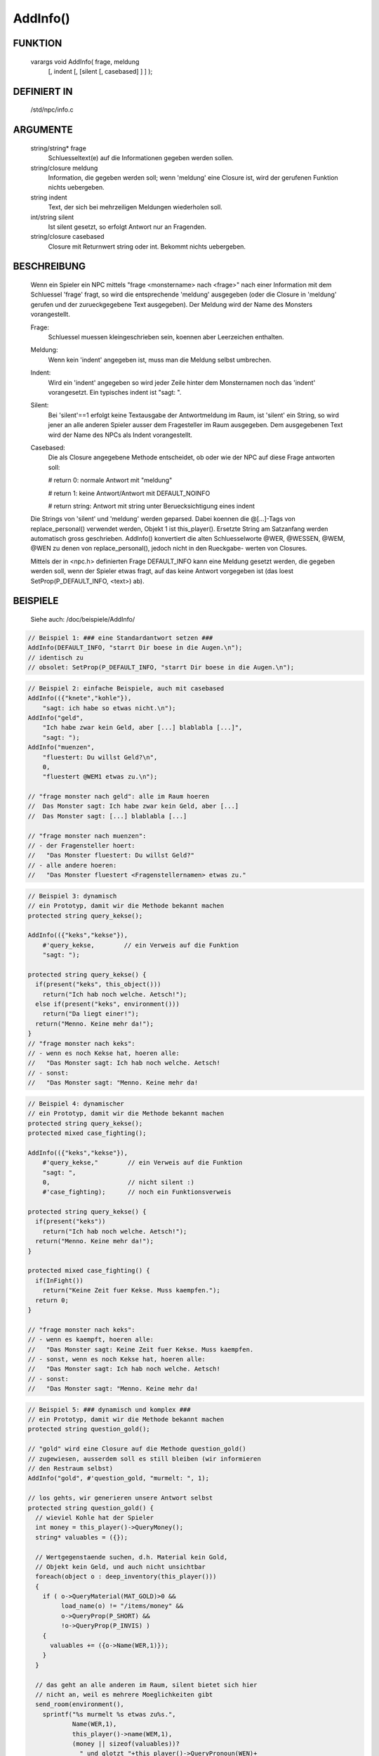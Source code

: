 AddInfo()
=========

FUNKTION
--------

     varargs void AddInfo( frage, meldung
               [, indent [, [silent [, casebased] ] ] );

DEFINIERT IN
------------

     /std/npc/info.c

ARGUMENTE
---------

     string/string* frage
       Schluesseltext(e) auf die Informationen gegeben werden sollen.
     string/closure meldung
       Information, die gegeben werden soll; wenn 'meldung' eine Closure 
       ist, wird der gerufenen Funktion nichts uebergeben.
     string indent
       Text, der sich bei mehrzeiligen Meldungen wiederholen soll.
     int/string silent
       Ist silent gesetzt, so erfolgt Antwort nur an Fragenden. 
     string/closure casebased
       Closure mit Returnwert string oder int.
       Bekommt nichts uebergeben.

BESCHREIBUNG
------------

     Wenn ein Spieler ein NPC mittels "frage <monstername> nach <frage>" nach
     einer Information mit dem Schluessel 'frage' fragt, so wird die
     entsprechende 'meldung' ausgegeben (oder die Closure in 'meldung'
     gerufen und der zurueckgegebene Text ausgegeben). Der Meldung wird
     der Name des Monsters vorangestellt.

     Frage:
      Schluessel muessen kleingeschrieben sein, koennen aber Leerzeichen
      enthalten.

     Meldung:
      Wenn kein 'indent' angegeben ist, muss man die Meldung selbst
      umbrechen.

     Indent:
      Wird ein 'indent' angegeben so wird jeder Zeile hinter dem
      Monsternamen noch das 'indent' vorangesetzt.
      Ein typisches indent ist "sagt: ".

     Silent:
      Bei 'silent'==1 erfolgt keine Textausgabe der Antwortmeldung im Raum,
      ist 'silent' ein String, so wird jener an alle anderen Spieler ausser
      dem Fragesteller im Raum ausgegeben.
      Dem ausgegebenen Text wird der Name des NPCs als Indent vorangestellt.

     Casebased:
      Die als Closure angegebene Methode entscheidet, ob oder wie der NPC 
      auf diese Frage antworten soll:

      # return 0:    normale Antwort mit "meldung"

      # return 1:    keine Antwort/Antwort mit DEFAULT_NOINFO

      # return string: Antwort mit string unter Beruecksichtigung eines indent


     Die Strings von 'silent' und 'meldung' werden geparsed.
     Dabei koennen die @[...]-Tags von replace_personal() verwendet werden,
     Objekt 1 ist this_player(). Ersetzte String am Satzanfang werden
     automatisch gross geschrieben.
     AddInfo() konvertiert die alten Schluesselworte @WER, @WESSEN, @WEM,
     @WEN zu denen von replace_personal(), jedoch nicht in den Rueckgabe-
     werten von Closures.

     Mittels der in <npc.h> definierten Frage DEFAULT_INFO kann eine
     Meldung gesetzt werden, die gegeben werden soll, wenn der Spieler
     etwas fragt, auf das keine Antwort vorgegeben ist (das loest
     SetProp(P_DEFAULT_INFO, <text>) ab).

BEISPIELE
---------
     Siehe auch: /doc/beispiele/AddInfo/

.. code-block:: pike

     // Beispiel 1: ### eine Standardantwort setzen ###
     AddInfo(DEFAULT_INFO, "starrt Dir boese in die Augen.\n");
     // identisch zu
     // obsolet: SetProp(P_DEFAULT_INFO, "starrt Dir boese in die Augen.\n");

.. code-block:: pike

     // Beispiel 2: einfache Beispiele, auch mit casebased
     AddInfo(({"knete","kohle"}),
         "sagt: ich habe so etwas nicht.\n");
     AddInfo("geld",
         "Ich habe zwar kein Geld, aber [...] blablabla [...]",
         "sagt: ");
     AddInfo("muenzen",
         "fluestert: Du willst Geld?\n",
         0,
         "fluestert @WEM1 etwas zu.\n");

     // "frage monster nach geld": alle im Raum hoeren
     //  Das Monster sagt: Ich habe zwar kein Geld, aber [...]
     //  Das Monster sagt: [...] blablabla [...]

     // "frage monster nach muenzen":
     // - der Fragensteller hoert:
     //   "Das Monster fluestert: Du willst Geld?"
     // - alle andere hoeren:
     //   "Das Monster fluestert <Fragenstellernamen> etwas zu."

.. code-block:: pike

     // Beispiel 3: dynamisch
     // ein Prototyp, damit wir die Methode bekannt machen
     protected string query_kekse();

     AddInfo(({"keks","kekse"}),
         #'query_kekse,        // ein Verweis auf die Funktion
         "sagt: ");

     protected string query_kekse() {
       if(present("keks", this_object()))
         return("Ich hab noch welche. Aetsch!");
       else if(present("keks", environment()))
         return("Da liegt einer!");
       return("Menno. Keine mehr da!");
     }
     // "frage monster nach keks":
     // - wenn es noch Kekse hat, hoeren alle:
     //   "Das Monster sagt: Ich hab noch welche. Aetsch!
     // - sonst:
     //   "Das Monster sagt: "Menno. Keine mehr da!

.. code-block:: pike

     // Beispiel 4: dynamischer
     // ein Prototyp, damit wir die Methode bekannt machen
     protected string query_kekse();
     protected mixed case_fighting();
     
     AddInfo(({"keks","kekse"}),
         #'query_kekse,"        // ein Verweis auf die Funktion
         "sagt: ",
         0,                     // nicht silent :)
         #'case_fighting);      // noch ein Funktionsverweis

     protected string query_kekse() {
       if(present("keks"))
         return("Ich hab noch welche. Aetsch!");
       return("Menno. Keine mehr da!");
     }

     protected mixed case_fighting() {
       if(InFight())
         return("Keine Zeit fuer Kekse. Muss kaempfen.");
       return 0;
     }

     // "frage monster nach keks":
     // - wenn es kaempft, hoeren alle:
     //   "Das Monster sagt: Keine Zeit fuer Kekse. Muss kaempfen.
     // - sonst, wenn es noch Kekse hat, hoeren alle:
     //   "Das Monster sagt: Ich hab noch welche. Aetsch!
     // - sonst:
     //   "Das Monster sagt: "Menno. Keine mehr da!

.. code-block:: pike

     // Beispiel 5: ### dynamisch und komplex ###
     // ein Prototyp, damit wir die Methode bekannt machen
     protected string question_gold();

     // "gold" wird eine Closure auf die Methode question_gold()
     // zugewiesen, ausserdem soll es still bleiben (wir informieren
     // den Restraum selbst)
     AddInfo("gold", #'question_gold, "murmelt: ", 1);

     // los gehts, wir generieren unsere Antwort selbst
     protected string question_gold() {
       // wieviel Kohle hat der Spieler
       int money = this_player()->QueryMoney();
       string* valuables = ({});
       
       // Wertgegenstaende suchen, d.h. Material kein Gold, 
       // Objekt kein Geld, und auch nicht unsichtbar
       foreach(object o : deep_inventory(this_player())) 
       {
         if ( o->QueryMaterial(MAT_GOLD)>0 && 
              load_name(o) != "/items/money" &&
              o->QueryProp(P_SHORT) &&
              !o->QueryProp(P_INVIS) )
         {
           valuables += ({o->Name(WER,1)});
         }
       }

       // das geht an alle anderen im Raum, silent bietet sich hier
       // nicht an, weil es mehrere Moeglichkeiten gibt
       send_room(environment(),
         sprintf("%s murmelt %s etwas zu%s.",
                 Name(WER,1),
                 this_player()->name(WEM,1),
                 (money || sizeof(valuables))?
                   " und glotzt "+this_player()->QueryPronoun(WEN)+
                   " gierig an" : ""),
         MT_LOOK|MT_LISTEN,
         MA_EMOTE, 0, ({this_player()}));

       // Und hier die Antwort an den Spieler selbst, mit diversen 
       // Verzweigungen fuer dessen Besitztum.
       string reply = "Ich hab kein Gold bei mir.";
       string verb = sizeof(valuables) ? "ist" : "sind";
       if ( money ) 
       {
         reply += " Aber Du hast ja jede Menge Kohle bei dir, so etwa "+
                  money+" Muenzen.";
         if ( sizeof(valuables) ) 
           reply += sprintf(" Ausserdem %s auch noch %s aus Gold.",
                      verb, CountUp(valuables));           
       }
       else if ( sizeof(valuables) )
       {
           reply += sprintf(
             " Aber Du hast ja ein paar Wertsachen dabei: %s %s aus Gold.",
             CountUp(valuables), verb);
       }
       return reply;
     }

     // "frage monster nach gold"
     // - der Fragesteller hoert zB:
     //   Das Monster murmelt: Ich hab kein Gold bei mir. Aber Du hast ja
     //   Das Monster murmelt: jede Menge Kohle bei Dir, so etwa <number>
     //   Das Monster murmelt: Muenzen. Ausserdem ist/sind noch <object1>
     //   Das Monster murmelt: und <object2> aus Gold."
     // - die Umstehenden hoeren:
     //   "Das Monster murmelt @WEM1 etwas zu."
     //   oder
     //   "Das Monster murmelt @WEM1 etwas zu und glotzt ihn/sie gierig an."


SIEHE AUCH
----------

     Verwandt:
       :doc:`AddSpecialInfo`, :doc:`RemoveInfo`
     Props:
       :doc:`../props/P_PRE_INFO`
     Files:
       /std/npc/info.c
     Loggen:
       :doc:`../props/P_LOG_INFO`
     Interna:
       :doc:`GetInfoArr` , :doc:`do_frage`

7. Mar 2017 Gloinson

